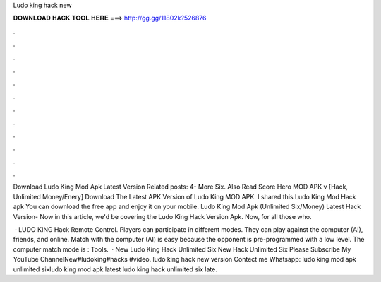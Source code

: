 Ludo king hack new



𝐃𝐎𝐖𝐍𝐋𝐎𝐀𝐃 𝐇𝐀𝐂𝐊 𝐓𝐎𝐎𝐋 𝐇𝐄𝐑𝐄 ===> http://gg.gg/11802k?526876



.



.



.



.



.



.



.



.



.



.



.



.

Download Ludo King Mod Apk Latest Version Related posts: 4- More Six. Also Read Score Hero MOD APK v [Hack, Unlimited Money/Enery]  Download The Latest APK Version of Ludo King MOD APK. I shared this Ludo King Mod Hack apk You can download the free app and enjoy it on your mobile. Ludo King Mod Apk (Unlimited Six/Money) Latest Hack Version- Now in this article, we'd be covering the Ludo King Hack Version Apk. Now, for all those who.

 · LUDO KING Hack Remote Control. Players can participate in different modes. They can play against the computer (AI), friends, and online. Match with the computer (AI) is easy because the opponent is pre-programmed with a low level. The computer match mode is : Tools.  · New Ludo King Hack Unlimited Six New Hack Unlimited Six Please Subscribe My YouTube ChannelNew#ludoking#hacks #video. ludo king hack new version Contect me Whatsapp: ludo king mod apk unlimited sixludo king mod apk latest ludo king hack unlimited six late.
